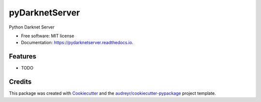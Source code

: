 ===============
pyDarknetServer
===============


.. image:: https://img.shields.io/pypi/v/pydarknetserver.svg
        :target: https://pypi.python.org/pypi/pydarknetserver

.. image:: https://img.shields.io/travis/yoyonel/pydarknetserver.svg
        :target: https://travis-ci.org/yoyonel/pydarknetserver

.. image:: https://readthedocs.org/projects/pydarknetserver/badge/?version=latest
        :target: https://pydarknetserver.readthedocs.io/en/latest/?badge=latest
        :alt: Documentation Status

.. image:: https://pyup.io/repos/github/yoyonel/pyDarknetServer/shield.svg
     :target: https://pyup.io/repos/github/yoyonel/pyDarknetServer/
     :alt: Updates

.. image:: https://pyup.io/repos/github/yoyonel/pyDarknetServer/python-3-shield.svg
     :target: https://pyup.io/repos/github/yoyonel/pyDarknetServer/
     :alt: Python 3

.. image:: https://coveralls.io/repos/github/yoyonel/pyDarknetServer/badge.svg?branch=develop
    :target: https://coveralls.io/github/yoyonel/pyDarknetServer?branch=develop
    :alt: Coverage

Python Darknet Server


* Free software: MIT license
* Documentation: https://pydarknetserver.readthedocs.io.


Features
--------

* TODO

Credits
-------

This package was created with Cookiecutter_ and the `audreyr/cookiecutter-pypackage`_ project template.

.. _Cookiecutter: https://github.com/audreyr/cookiecutter
.. _`audreyr/cookiecutter-pypackage`: https://github.com/audreyr/cookiecutter-pypackage
